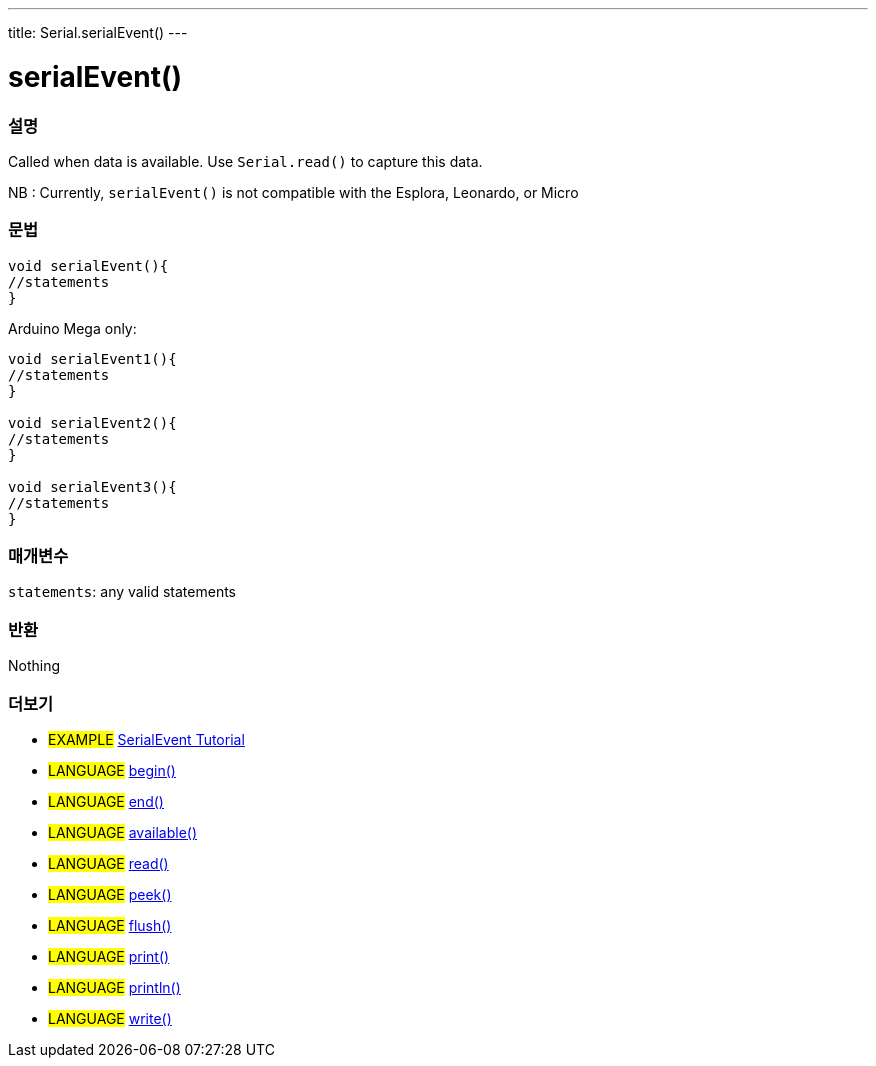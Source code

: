 ---
title: Serial.serialEvent()
---




= serialEvent()


// OVERVIEW SECTION STARTS
[#overview]
--

[float]
=== 설명
Called when data is available. Use `Serial.read()` to capture this data.

NB : Currently, `serialEvent()` is not compatible with the Esplora, Leonardo, or Micro
[%hardbreaks]


[float]
=== 문법

[source,arduino]
----
void serialEvent(){
//statements
}
----
Arduino Mega only:
[source,arduino]
----
void serialEvent1(){
//statements
}

void serialEvent2(){
//statements
}

void serialEvent3(){
//statements
}
----

[float]
=== 매개변수
`statements`: any valid statements

[float]
=== 반환
Nothing

--
// OVERVIEW SECTION ENDS


// SEE ALSO SECTION
[#see_also]
--

[float]
=== 더보기

[role="example"]
* #EXAMPLE# http://arduino.cc/en/Tutorial/SerialEvent[SerialEvent Tutorial^]

[role="language"]
* #LANGUAGE# link:../begin[begin()]
* #LANGUAGE# link:../end[end()]
* #LANGUAGE# link:../available[available()]
* #LANGUAGE# link:../read[read()]
* #LANGUAGE# link:../peek[peek()]
* #LANGUAGE# link:../flush[flush()]
* #LANGUAGE# link:../print[print()]
* #LANGUAGE# link:../println[println()]
* #LANGUAGE# link:../write[write()]

--
// SEE ALSO SECTION ENDS
